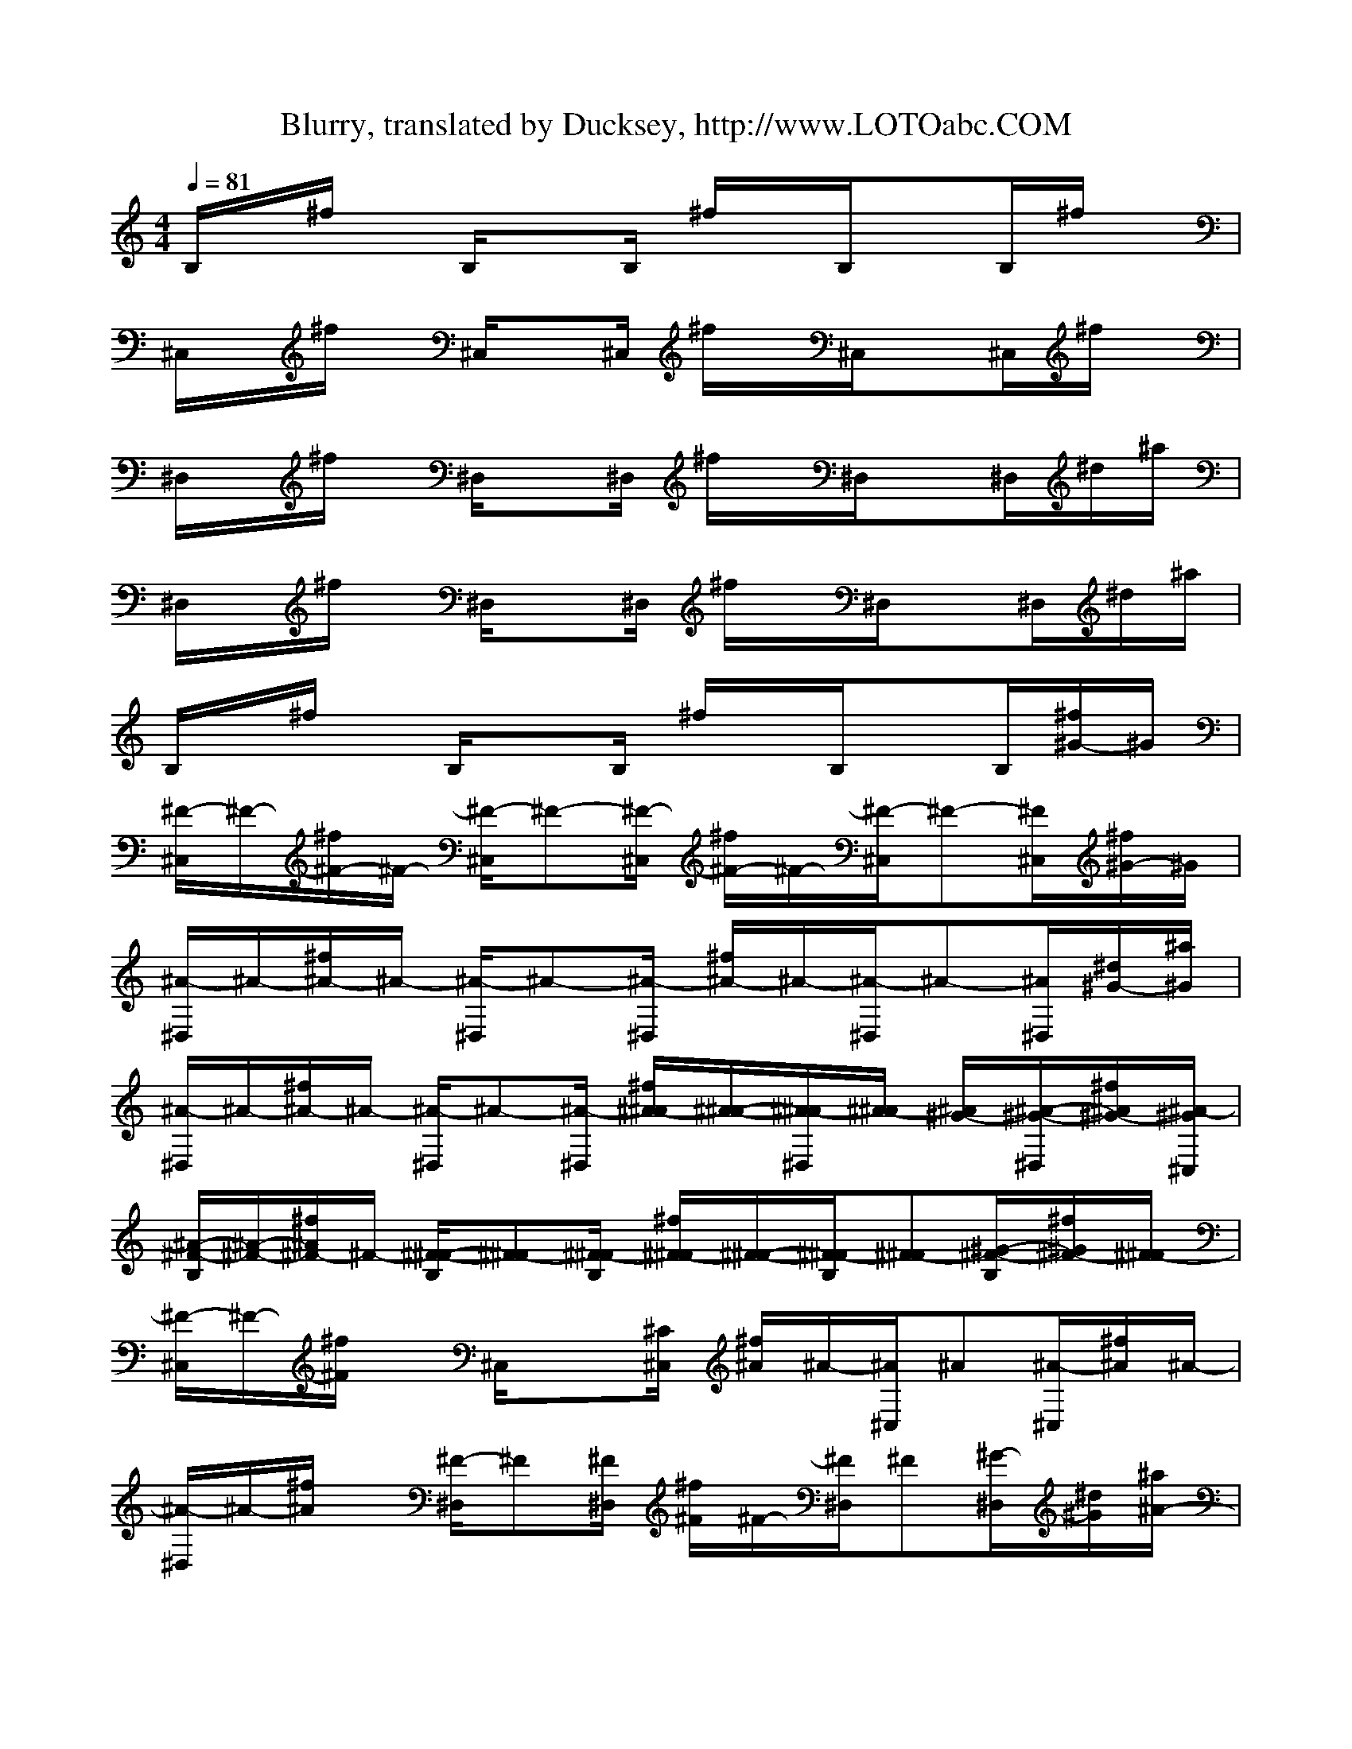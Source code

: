 X:1
T: Blurry, translated by Ducksey, http://www.LOTOabc.COM
Z: Puddle of Mudd
M: 4/4
L: 1/8
Q:1/4=81
K:C % 0 sharps
V:1
% Acoustic 1
B,/2x/2^f/2x/2 B,/2xB,/2 ^f/2x/2B,/2xB,/2^f/2x/2| 
^C,/2x/2^f/2x/2 ^C,/2x^C,/2 ^f/2x/2^C,/2x^C,/2^f/2x/2| 
^D,/2x/2^f/2x/2 ^D,/2x^D,/2 ^f/2x/2^D,/2x^D,/2^d/2^a/2| 
^D,/2x/2^f/2x/2 ^D,/2x^D,/2 ^f/2x/2^D,/2x^D,/2^d/2^a/2|
B,/2x/2^f/2x/2 B,/2xB,/2 ^f/2x/2B,/2xB,/2[^f/2^G/2-]^G/2| 
[^F/2-^C,/2]^F/2-[^f/2^F/2-]^F/2- [^F/2-^C,/2]^F-[^F/2-^C,/2] [^f/2^F/2-]^F/2-[^F/2-^C,/2]^F-[^F/2^C,/2][^f/2^G/2-]^G/2| 
[^A/2-^D,/2]^A/2-[^f/2^A/2-]^A/2- [^A/2-^D,/2]^A-[^A/2-^D,/2] [^f/2^A/2-]^A/2-[^A/2-^D,/2]^A-[^A/2^D,/2][^d/2^G/2-][^a/2^G/2]| 
[^A/2-^D,/2]^A/2-[^f/2^A/2-]^A/2- [^A/2-^D,/2]^A-[^A/2-^D,/2] [^f/2^A/2-^A/2][^A/2-^A/2-][^A/2-^A/2^D,/2][^A/2-^A/2] [^A/2^G/2-][^A/2-^G/2-^D,/2][^f/2^A/2^G/2-][^A/2-^G/2^C,/2]|
[^A/2-^F/2-B,/2][^A/2-^F/2-][^f/2^A/2^F/2-]^F/2- [^F/2-^F/2-B,/2][^F-^F][^F/2-^F/2B,/2] [^f/2^F/2-^F/2][^F/2-^F/2-][^F/2-^F/2B,/2][^F-^F][^G/2-^F/2-B,/2][^f/2^G/2^F/2-][^F/2-^F/2]| 
[^F/2-^C,/2]^F/2-[^f/2^F/2]x/2 ^C,/2x[^C/2^C,/2] [^f/2^A/2]^A/2-[^A/2^C,/2]^A[^A/2-^C,/2][^f/2^A/2]^A/2-| 
[^A/2-^D,/2]^A/2-[^f/2^A/2]x/2 [^F/2-^D,/2]^F[^F/2^D,/2] [^f/2^F/2]^F/2-[^F/2^D,/2]^F[^G/2-^D,/2][^d/2^G/2][^a/2^A/2-]| 
[^A/2^D,/2]^F/2-[^f/2^F/2]^F/2- [^F/2-^D,/2]^F/2x/2[^C/2^D,/2] [^f/2^A/2]^A/2-[^A/2^D,/2]^A[B/2-^D,/2][^f/2B/2][^A/2-^C,/2]|
[^A/2-B,/2]^A/2-[^f/2^A/2]x/2 [^F/2-B,/2]^F[^F/2B,/2] [^f/2^F/2]^F/2-[^F/2B,/2]^F[^G/2-B,/2][^f/2^G/2]^F/2-| 
[^F/2-^C,/2]^F/2-[^f/2^F/2]x/2 ^C,/2x^C,/2 [^f/2^C/2-]^C/2[^C/2^C,/2]^C-[^C/2^C,/2][^f/2^C/2]^G/2-| 
[^G/2-^D,/2]^G/2-[^f/2^G/2]x/2 [=G/2-^D,/2]G-[G/2^D,/2] [^f/2^D/2]^D/2-[^D/2^D,/2]^D[=F/2-^D,/2][^d/2F/2][^a/2^D/2-]| 
[^D/2-^D,/2]^D/2-[^f/2^D/2-]^D/2- [^D/2^D,/2]x[^D/2^D,/2] [^f/2^c/2-]^c/2[^c/2^D,/2]^c[^c/2-^D,/2][^f/2^c/2][^c/2-^C,/2]|
[^c/2-B,/2]^c/2-[^f/2^c/2]x/2 [B/2-B,/2]BB,/2 [^f/2^A/2-]^A/2[^A/2B,/2]^A[B/2-B,/2][^f/2B/2]^A/2-| 
[^A/2-^C,/2]^A/2-[^f/2^A/2]x/2 ^C,/2x[^F/2^C,/2] [^f/2^c/2-]^c/2[^c/2^C,/2]^c[^c/2-^C,/2][^f/2^c/2]^c/2-| 
[^c/2-^D,/2]^c/2-[^f/2^c/2]x/2 [B/2-^D,/2]B[^A/2^D,/2] [^f/2^A/2]^A/2-[^A/2^D,/2]^A[B/2-^D,/2][^d/2B/2][^a/2^A/2-]| 
[^A/2-^D,/2]^A/2-[^f/2^A/2]x/2 ^D,/2x[^A/2^D,/2] [^f/2^A/2]^A/2-[^A/2^D,/2]^A[^A/2-^D,/2][^f/2^A/2][^d/2-^C,/2]|
[^d/2-B,/2]^d/2-[^f/2^d/2]x/2 [^c/2-B,/2]^c[^A/2B,/2] [^f/2^A/2]B/2-[B/2B,/2]^A[B/2-B,/2][^f/2B/2]^A/2-| 
[^A/2-^C,/2]^A/2-[^f/2^A/2]x/2 ^C,/2x[^C/2^C,/2] [^f/2^C/2-]^C/2[^C/2^C,/2]^C[^C/2-^C,/2][^f/2^C/2^D,/2^D,/2][^G/2-^D,/2^D,/2]| 
[^G/2-^G,/2-^D,/2^G,/2-][^G/2-^G,/2^G,/2][^f/2^G/2=G,/2-G,/2-][G,/2G,/2] [G/2-G,/2^D,/2G,/2][G/2^G,/2-^G,/2-][^G,/2^G,/2][=G/2^G,/2^D,/2^G,/2] [^f/2^A/2^A,/2-=G,/2-][^A/2-^A,/2G,/2][^A/2^A,/2^D,/2G,/2][^A^C^C,][^A/2-^C/2^D,/2^C,/2][^d/2^A/2^C/2^C,/2][^a/2^A/2-^C/2^C,/2]| 
[^A/2-^C/2^D,/2^C,/2][^A/2-^D/2^D,/2][^f/2^A/2-^D/2^D,/2][^A/2-^D/2^D,/2] [^A/2-^D/2^D,/2^D,/2][^A/2-^D/2^D,/2][^A/2-^D/2^D,/2][^A/2-=F/2F,/2^D,/2] [^f/2^A/2-=F/2F,/2][^A/2F/2F,/2][F/2F,/2^D,/2][^f/2^F/2^F,/2] [^F/2-^F,/2-][^F/2-^F,/2-^D,/2][^d/2^d/2^F/2-^F,/2-][^a/2^d/2^F/2-^F,/2-]|
[^f^F-B,^F,-^F,B,^F,][^f/2^F/2-B,/2^F,/2-^F,/2B,/2^F,/2][^d/2-^F/2-B,/2^F,/2-^F,/2B,/2^F,/2] [^d/2^F/2-^F/2-^C/2-B,/2-^F,/2-^F,/2-B,/2-^F,/2-][^d/2^F/2-^F/2^C/2B,/2^F,/2-^F,/2B,/2^F,/2][^c/2-^F/2-^F/2^C/2B,/2^F,/2-^F,/2B,/2^F,/2][^c/2-^F/2-^F/2^C/2B,/2^F,/2-^F,/2B,/2^F,/2] [^c/2^F/2-^F/2^C/2B,/2^F,/2-^F,/2B,/2^F,/2][^d/2-^F/2-^F/2^C/2B,/2^F,/2-^F,/2B,/2^F,/2][^d/2-^F/2-^F/2^C/2B,/2^F,/2-^F,/2B,/2^F,/2][^d/2^F/2-^F/2^C/2B,/2^F,/2-^F,/2B,/2^F,/2] [^F/2-^F/2^C/2B,/2^F,/2-^F,/2B,/2^F,/2][^F/2-^F/2^C/2B,/2^F,/2-^F,/2B,/2^F,/2][^d/2^F/2^F/2^C/2B,/2^F,/2^F,/2B,/2^F,/2][^d/2^F/2^C/2B,/2^F,/2B,/2^F,/2]| 
[^f/2-B,/2^F,/2B,/2^F,/2][^f/2^C/2^G,/2^C,/2^G,/2][^f/2^C/2^G,/2^C,/2^G,/2][^d/2-^C/2^G,/2^C,/2^G,/2] [^d/2^G/2-^D/2-^C/2-^G,/2-^C,/2-^G,/2-][^d/2^G/2^D/2^C/2^G,/2^C,/2^G,/2][^c/2-^G/2^D/2^C/2^G,/2^C,/2^G,/2][^c/2-^G/2^D/2^C/2^G,/2^C,/2^G,/2] [^c/2^G/2^D/2^C/2^G,/2^C,/2^G,/2][^d/2-^G/2^D/2^C/2^G,/2^C,/2^G,/2][^d/2-^G/2^D/2^C/2^G,/2^C,/2^G,/2][^d/2^G/2^D/2^C/2^G,/2^C,/2^G,/2] [^G/2^D/2^C/2^G,/2^C,/2^G,/2][^G/2^D/2^C/2^G,/2^C,/2^G,/2][^d/2^G/2^D/2^C/2^G,/2^C,/2^G,/2][^d/2^G/2^D/2^C/2^G,/2^C,/2^G,/2]| 
[=g/2-^C/2^G,/2^C,/2^D,/2][=g/2^D/2^A,/2^D,/2][g/2^D/2^A,/2^D,/2^D,/2][^d/2-^D/2^A,/2^D,/2^D,/2] [^d/2^D/2-^A,/2-^D,/2-^D,/2-][^d/2^D/2^A,/2^D,/2^D,/2][^c/2-^D/2^A,/2^D,/2^D,/2][^c/2-^D/2^A,/2^D,/2^D,/2] [^c/2^D/2^A,/2^D,/2^D,/2][^d-^D^A,^D,^D,][^d/2^D/2^A,/2^D,/2^D,/2] [^D/2^A,/2^D,/2^D,/2][^D/2^A,/2^D,/2^D,/2][^D/2^A,/2^D,/2^D,/2][^d/2^D/2^A,/2^D,/2^D,/2]| 
[g^D^A,^D,^D,][g/2^D/2^A,/2^D,/2^D,/2][^d/2-^D/2^A,/2^D,/2^D,/2] [^d/2^D/2^A,/2^D,/2^D,/2][^d/2^D/2^A,/2^D,/2^D,/2][^c/2-^D/2^A,/2^D,/2^D,/2][^c/2-^D/2^A,/2^D,/2^D,/2] [^c/2^D/2^A,/2^D,/2^D,/2][^d/2-^D/2^A,/2^D,/2^D,/2][^d/2-^D/2^A,/2^D,/2^D,/2][^d/2^D/2^A,/2^D,/2^D,/2] [^D/2^A,/2^D,/2^D,/2][^D/2^A,/2^D,/2^D,/2][^d/2^D/2^A,/2^D,/2^D,/2][^d/2^C,/2^G,/2^D,/2]|
[^f/2-=A,/2E,/2A,/2E,/2][^f/2B,/2^F,/2B,/2^F,/2][^f/2B,/2^F,/2B,/2^F,/2][^d/2-B,/2^F,/2B,/2^F,/2] [^d/2^F/2-^C/2-B,/2-^F,/2-B,/2-^F,/2-][^d/2^F/2^C/2B,/2^F,/2B,/2^F,/2][^c/2-^F/2^C/2B,/2^F,/2B,/2^F,/2][^c/2-^F/2^C/2B,/2^F,/2B,/2^F,/2] [^c/2^F/2^C/2B,/2^F,/2B,/2^F,/2][^d/2-^F/2^C/2B,/2^F,/2B,/2^F,/2][^d/2-^F/2^C/2B,/2^F,/2B,/2^F,/2][^d/2^F/2^C/2B,/2^F,/2B,/2^F,/2] [^F/2^C/2B,/2^F,/2B,/2^F,/2][^F/2^C/2B,/2^F,/2B,/2^F,/2][^d/2^F/2^C/2B,/2^F,/2B,/2^F,/2][^d/2^F/2^C/2B,/2^F,/2B,/2^F,/2]| 
[^f/2-B,/2^F,/2B,/2^F,/2][^f/2^C/2^G,/2^C,/2^G,/2][^f/2^C/2^G,/2^C,/2^G,/2][^d/2-^C/2^G,/2^C,/2^G,/2] [^d/2^G/2-^D/2-^C/2-^G,/2-^C,/2-^G,/2-][^d/2^G/2^D/2^C/2^G,/2^C,/2^G,/2][^c/2-^G/2^D/2^C/2^G,/2^C,/2^G,/2][^c/2-^G/2^D/2^C/2^G,/2^C,/2^G,/2] [^c/2^G/2^D/2^C/2^G,/2^C,/2^G,/2][^d/2-^G/2^D/2^C/2^G,/2^C,/2^G,/2][^d/2-^G/2^D/2^C/2^G,/2^C,/2^G,/2][^d/2^G/2^D/2^C/2^G,/2^C,/2^G,/2] [^G/2^D/2^C/2^G,/2^C,/2^G,/2][^G/2^D/2^C/2^G,/2^C,/2^G,/2][^d/2^G/2^D/2^C/2^G,/2^C,/2^G,/2][^d/2^G/2^D/2^C/2^G,/2^C,/2^G,/2]| 
[=g/2-^C/2^G,/2^C,/2^D,/2][=g/2^D/2^A,/2^D,/2][g/2^D/2^A,/2^D,/2^D,/2][^d/2-^D/2^A,/2^D,/2^D,/2] [^d/2^D/2-^A,/2-^D,/2-^D,/2-][^d/2^D/2^A,/2^D,/2^D,/2][^c/2-^D/2^A,/2^D,/2^D,/2][^c/2-^D/2^A,/2^D,/2^D,/2] [^c/2^D/2^A,/2^D,/2^D,/2][^d-^D^A,^D,^D,][^d/2-^D/2^A,/2^D,/2^D,/2] [^d/2-^D/2^A,/2^D,/2^D,/2][^d/2-^D/2^A,/2^D,/2^D,/2][^d/2-^D/2^A,/2^D,/2^D,/2][^d/2-^D/2^A,/2^D,/2^D,/2]| 
[^d-^D^A,^D,^D,][^d/2-^D/2^A,/2^D,/2^D,/2][^d/2-^D/2^A,/2^D,/2^D,/2] [^d/2^D/2^A,/2^D,/2^D,/2][^D/2^A,/2^D,/2^D,/2][^D/2^A,/2^D,/2^D,/2][^D/2-^A,/2-^D,/2-^D,/2-] [^A/2^D/2-^A,/2-^D,/2-^D,/2-][^A^D-^A,-^D,-^D,-][^A^D-^A,-^D,-^D,-][^A^D-^A,-^D,-^D,-][^A/2-^D/2^A,/2^D,/2^D,/2]|
[^A/2-B,/2]^A/2-[^f/2^A/2]x/2 [^F/2-B,/2]^F[^F/2B,/2] [^f/2^F/2]^F/2-[^F/2B,/2]^F[^G/2-B,/2][^f/2^G/2]^F/2-| 
[^F/2-^C,/2]^F/2-[^f/2^F/2]x/2 ^C,/2x[^C/2^C,/2] [^f/2^A/2]^A/2-[^A/2^C,/2]^A[^A/2-^C,/2][^f/2^A/2]^A/2-| 
[^A/2-^D,/2]^A/2-[^f/2^A/2]x/2 [^F/2-^D,/2]^F-[^F/2^D,/2] [^f/2^F/2]^F/2-[^F/2^D,/2]^F[^G/2-^D,/2][^d/2^G/2][^a/2^A/2-]| 
[^A/2^D,/2]^F/2-[^f/2^F/2]^F/2- [^F/2-^D,/2]^F/2x/2[^C/2^D,/2] [^f/2^A/2]^A/2-[^A/2^D,/2]^A-[^A/2^D,/2][^f/2B/2][^A/2-^C,/2]|
[^A/2-B,/2]^A/2-[^f/2^A/2]x/2 [^F/2-B,/2]^F[^F/2B,/2] [^f/2^F/2]^F/2-[^F/2B,/2]^F[^G/2-B,/2][^f/2^G/2]^F/2-| 
[^F/2-^C,/2]^F/2-[^f/2^F/2]x/2 ^C,/2x^C,/2 [^f/2^C/2-]^C/2[^C/2^C,/2]^C-[^C/2^C,/2][^f/2^C/2]^G/2-| 
[^G/2-^D,/2]^G/2-[^f/2^G/2]x/2 [=G/2-^D,/2]G-[G/2^D,/2] [^f/2^D/2]^D/2-[^D/2^D,/2]^D[=F/2-^D,/2][^d/2F/2][^a/2^D/2-]| 
[^D/2-^D,/2]^D/2-[^f/2^D/2-]^D/2- [^D/2^D,/2]x[^D/2^D,/2] [^f/2^c/2-]^c/2[^c/2^D,/2]^c[^c/2-^D,/2][^f/2^c/2][^c/2-^C,/2]|
[^c/2-B,/2]^c/2-[^f/2^c/2]x/2 [B/2-B,/2]BB,/2 [^f/2^A/2-]^A/2[^A/2B,/2]^A[B/2-B,/2][^f/2B/2]^A/2-| 
[^A/2-^C,/2]^A/2-[^f/2^A/2]x/2 ^C,/2x[^F/2^C,/2] [^f/2^c/2-]^c/2[^c/2^C,/2]^c[^c/2-^C,/2][^f/2^c/2]^c/2-| 
[^c/2-^D,/2]^c/2-[^f/2^c/2]x/2 [B/2-^D,/2]B[^A/2^D,/2] [^f/2^A/2]^A/2-[^A/2^D,/2]^A[B/2-^D,/2][^d/2B/2][^a/2^A/2-]| 
[^A/2-^D,/2]^A/2-[^f/2^A/2-]^A/2 ^D,/2x[^A/2^D,/2] [^f/2^A/2]^A/2-[^A/2^D,/2]^A[^A/2-^D,/2][^f/2^A/2][^d/2-^C,/2]|
[^d/2-B,/2]^d/2-[^f/2^d/2]x/2 [^c/2-B,/2]^c[^A/2B,/2] [^f/2^A/2]B/2-[B/2B,/2]^A[B/2-B,/2][^f/2B/2]^A/2-| 
[^A/2-^C,/2]^A/2-[^f/2^A/2]x/2 ^C,/2x[^A/2^C,/2] [^f/2^A/2-]^A/2[^A/2^C,/2]^A[^A/2-^C,/2][^f/2^A/2^D,/2^D,/2][^d/2-^D,/2^D,/2]| 
[^d/2-^G,/2-^D,/2^G,/2-][^d/2-^G,/2^G,/2][^f/2^d/2=G,/2-G,/2-][G,/2G,/2] [^c/2-G,/2^D,/2G,/2][^c/2^G,/2-^G,/2-][^G,/2^G,/2][^c/2^G,/2^D,/2^G,/2] [^f/2^d/2^A,/2-=G,/2-][^d/2-^A,/2G,/2][^d/2^A,/2^D,/2G,/2][^d^C^C,][^c/2-^C/2^D,/2^C,/2][^d/2^c/2^C/2^C,/2][^a/2^c/2-^C/2^C,/2]| 
[^c/2-^C/2^D,/2^C,/2][^c/2-^D/2^D,/2][^f/2^c/2-^D/2^D,/2][^c/2-^D/2^D,/2] [^c/2-^D/2^D,/2^D,/2][^c/2-^D/2^D,/2][^c/2-^D/2^D,/2][^c/2-=F/2F,/2^D,/2] [^f/2^c/2-=F/2F,/2][^c/2F/2F,/2][F/2F,/2^D,/2][^f/2^F/2^F,/2] [^F/2-^F,/2-][^F/2-^F,/2-^D,/2][^d/2^d/2^F/2-^F,/2-][^a/2^d/2^F/2-^F,/2-]|
[^f^F-B,^F,-^F,B,^F,][^f/2^F/2-B,/2^F,/2-^F,/2B,/2^F,/2][^d/2-^F/2-B,/2^F,/2-^F,/2B,/2^F,/2] [^d/2^F/2-^F/2-^C/2-B,/2-^F,/2-^F,/2-B,/2-^F,/2-][^d/2^F/2-^F/2^C/2B,/2^F,/2-^F,/2B,/2^F,/2][^c/2-^F/2-^F/2^C/2B,/2^F,/2-^F,/2B,/2^F,/2][^c/2-^F/2-^F/2^C/2B,/2^F,/2-^F,/2B,/2^F,/2] [^c/2^F/2-^F/2^C/2B,/2^F,/2-^F,/2B,/2^F,/2][^d/2-^F/2-^F/2^C/2B,/2^F,/2-^F,/2B,/2^F,/2][^d/2-^F/2-^F/2^C/2B,/2^F,/2-^F,/2B,/2^F,/2][^d/2^F/2-^F/2^C/2B,/2^F,/2-^F,/2B,/2^F,/2] [^F/2-^F/2^C/2B,/2^F,/2-^F,/2B,/2^F,/2][^F/2-^F/2^C/2B,/2^F,/2-^F,/2B,/2^F,/2][^d/2^F/2^F/2^C/2B,/2^F,/2^F,/2B,/2^F,/2][^d/2^F/2^C/2B,/2^F,/2B,/2^F,/2]| 
[^f/2-B,/2^F,/2B,/2^F,/2][^f/2^C/2^G,/2^C,/2^G,/2][^f/2^C/2^G,/2^C,/2^G,/2][^d/2-^C/2^G,/2^C,/2^G,/2] [^d/2^G/2-^D/2-^C/2-^G,/2-^C,/2-^G,/2-][^d/2^G/2^D/2^C/2^G,/2^C,/2^G,/2][^c/2-^G/2^D/2^C/2^G,/2^C,/2^G,/2][^c/2-^G/2^D/2^C/2^G,/2^C,/2^G,/2] [^c/2^G/2^D/2^C/2^G,/2^C,/2^G,/2][^d/2-^G/2^D/2^C/2^G,/2^C,/2^G,/2][^d/2-^G/2^D/2^C/2^G,/2^C,/2^G,/2][^d/2^G/2^D/2^C/2^G,/2^C,/2^G,/2] [^G/2^D/2^C/2^G,/2^C,/2^G,/2][^G/2^D/2^C/2^G,/2^C,/2^G,/2][^d/2^G/2^D/2^C/2^G,/2^C,/2^G,/2][^d/2^G/2^D/2^C/2^G,/2^C,/2^G,/2]| 
[=g/2-^C/2^G,/2^C,/2^D,/2][=g/2^D/2^A,/2^D,/2][g/2^D/2^A,/2^D,/2^D,/2][^d/2-^D/2^A,/2^D,/2^D,/2] [^d/2^D/2-^A,/2-^D,/2-^D,/2-][^d/2^D/2^A,/2^D,/2^D,/2][^c/2-^D/2^A,/2^D,/2^D,/2][^c/2-^D/2^A,/2^D,/2^D,/2] [^c/2^D/2^A,/2^D,/2^D,/2][^d-^D^A,^D,^D,][^d/2^D/2^A,/2^D,/2^D,/2] [^D/2^A,/2^D,/2^D,/2][^D/2^A,/2^D,/2^D,/2][^D/2^A,/2^D,/2^D,/2][^d/2^D/2^A,/2^D,/2^D,/2]| 
[g^D^A,^D,^D,][g/2^D/2^A,/2^D,/2^D,/2][^d/2-^D/2^A,/2^D,/2^D,/2] [^d/2^D/2^A,/2^D,/2^D,/2][^d/2^D/2^A,/2^D,/2^D,/2][^c/2-^D/2^A,/2^D,/2^D,/2][^c/2-^D/2^A,/2^D,/2^D,/2] [^c/2^D/2^A,/2^D,/2^D,/2][^d/2-^D/2^A,/2^D,/2^D,/2][^d/2-^D/2^A,/2^D,/2^D,/2][^d/2^D/2^A,/2^D,/2^D,/2] [^D/2^A,/2^D,/2^D,/2][^D/2^A,/2^D,/2^D,/2][^d/2^D/2^A,/2^D,/2^D,/2][^d/2^C,/2^G,/2^D,/2]|
[^f/2-=A,/2E,/2A,/2E,/2][^f/2B,/2^F,/2B,/2^F,/2][^f/2B,/2^F,/2B,/2^F,/2][^d/2-B,/2^F,/2B,/2^F,/2] [^d/2^F/2-^C/2-B,/2-^F,/2-B,/2-^F,/2-][^d/2^F/2^C/2B,/2^F,/2B,/2^F,/2][^c/2-^F/2^C/2B,/2^F,/2B,/2^F,/2][^c/2-^F/2^C/2B,/2^F,/2B,/2^F,/2] [^c/2^F/2^C/2B,/2^F,/2B,/2^F,/2][^d/2-^F/2^C/2B,/2^F,/2B,/2^F,/2][^d/2-^F/2^C/2B,/2^F,/2B,/2^F,/2][^d/2^F/2^C/2B,/2^F,/2B,/2^F,/2] [^F/2^C/2B,/2^F,/2B,/2^F,/2][^F/2^C/2B,/2^F,/2B,/2^F,/2][^d/2^F/2^C/2B,/2^F,/2B,/2^F,/2][^d/2^F/2^C/2B,/2^F,/2B,/2^F,/2]| 
[^f/2-B,/2^F,/2B,/2^F,/2][^f/2^C/2^G,/2^C,/2^G,/2][^f/2^C/2^G,/2^C,/2^G,/2][^d/2-^C/2^G,/2^C,/2^G,/2] [^d/2^G/2-^D/2-^C/2-^G,/2-^C,/2-^G,/2-][^d/2^G/2^D/2^C/2^G,/2^C,/2^G,/2][^c/2-^G/2^D/2^C/2^G,/2^C,/2^G,/2][^c/2-^G/2^D/2^C/2^G,/2^C,/2^G,/2] [^c/2^G/2^D/2^C/2^G,/2^C,/2^G,/2][^d/2-^G/2^D/2^C/2^G,/2^C,/2^G,/2][^d/2-^G/2^D/2^C/2^G,/2^C,/2^G,/2][^d/2^G/2^D/2^C/2^G,/2^C,/2^G,/2] [^G/2^D/2^C/2^G,/2^C,/2^G,/2][^G/2^D/2^C/2^G,/2^C,/2^G,/2][^d/2^G/2^D/2^C/2^G,/2^C,/2^G,/2][^d/2^G/2^D/2^C/2^G,/2^C,/2^G,/2]| 
[=g/2-^C/2^G,/2^C,/2^D,/2][=g/2^D/2^A,/2^D,/2][g/2^D/2^A,/2^D,/2^D,/2][^d/2-^D/2^A,/2^D,/2^D,/2] [^d/2^D/2-^A,/2-^D,/2-^D,/2-][^d/2^D/2^A,/2^D,/2^D,/2][^c/2-^D/2^A,/2^D,/2^D,/2][^c/2-^D/2^A,/2^D,/2^D,/2] [^c/2^D/2^A,/2^D,/2^D,/2][^d-^D^A,^D,^D,][^d/2^D/2^A,/2^D,/2^D,/2] [^D/2^A,/2^D,/2^D,/2][^D/2^A,/2^D,/2^D,/2][^D/2^A,/2^D,/2^D,/2][^d/2^D/2^A,/2^D,/2^D,/2]| 
[g^D-^A,-^D,-^D,-][g/2^D/2-^A,/2-^D,/2-^D,/2-][^d^D-^A,-^D,-^D,-][^d/2^D/2^A,/2^D,/2^D,/2][^c3/2^D3/2-^A,3/2-^D,3/2-^D,3/2-][^d3/2-^D3/2^A,3/2^D,3/2^D,3/2] [^d2-^D2-^A,2-^D,2-^D,2-]|
[^d/2-=F/2^D/2-^A,/2-F,/2^D,/2-^D,/2-][^d-^F^D-^A,-^F,^D,-^D,-][^d/2-^F/2^D/2-^A,/2-^F,/2^D,/2-^D,/2-] [^d-^D^A,^D,^D,^D,][^d/2-=F/2F,/2][^d/2-^F/2=F/2-^F,/2=F,/2-] [^d/2-F/2F,/2][^d-^F^F,][^d/2-^F/2^F,/2] [^d/2-^F/2^F,/2][^d/2-=F/2F,/2^D,/2][^d/2^D,/2]^D,/2| 
[F/2F,/2][^F^F,][^F/2^F,/2] ^D,[=F/2F,/2][^F/2=F/2-^F,/2=F,/2-] [F/2F,/2][^F^F,][^F/2^F,/2] [^F/2^F,/2][=F/2F,/2^D,/2]^D,/2^D,/2| 
[F/2F,/2][^F^F,][^F/2^F,/2] ^D,[=F/2F,/2][^F/2=F/2-^F,/2=F,/2-] [F/2F,/2][^F^F,][^F/2^F,/2] [^F/2^F,/2][=F/2F,/2^D,/2]^D,/2^D,/2| 
[F/2F,/2][^F/2^F,/2][^F/2^F,/2][^F/2^F,/2] ^D,/2^D,/2[=F/2^A,/2-F,/2][^G/2^A,/2-^G,/2] [^G/2^A,/2-^G,/2][^G/2^A,/2-^G,/2][^G/2^A,/2-^G,/2][^A/2^A,/2-^A,/2] [^A-^A,-^A,][^A^A,]|
[^A/2-^A,/2-^A,/2][^A/2-^A,/2-^A,/2][^A/2-^A,/2-^A,/2][^A-^A,-^A,][^A/2-B,/2^A,/2-][^A-^A,-^A,] [^A/2-B,/2^A,/2-][^A3/2^A,3/2^A,3/2] [^A^A,][^G^G,]| 
[^G/2-^A,/2^G,/2-][^G/2-^A,/2^G,/2-][^G/2-^A,/2^G,/2-][^G-^A,^G,-][^G/2-B,/2^G,/2-][^G-^A,^G,-] [^G/2-B,/2^G,/2-][^G/2^A,/2-^G,/2][^C^A,^C,] [^C^C,][F/2F,/2][F/2F,/2]| 
[F/2^A,/2F,/2][^F/2^A,/2^F,/2][^F/2^A,/2^F,/2][^F/2^A,/2-^F,/2] [^A,/2^D,/2-][B,/2^D,/2][=F/2^A,/2-F,/2][^F/2=F/2-^A,/2^F,/2=F,/2-] [F/2B,/2F,/2][^F/2^A,/2-^F,/2][^F/2^A,/2-^F,/2][^F/2^A,/2^F,/2] [^F/2^F,/2][=F/2F,/2][F/2F,/2]^D,/2| 
[F/2^A,/2-F,/2][^F/2^A,/2^F,/2][^F/2B,/2^F,/2][^F/2^A,/2-^F,/2] [^A,/2^D,/2-][B,/2^D,/2][=F/2^A,/2-F,/2][^F/2=F/2-^A,/2^F,/2=F,/2-] [F/2B,/2F,/2][^F/2^A,/2-^F,/2][^F/2^A,/2-^F,/2][^F/2^A,/2^F,/2] [^F/2^F,/2][=F/2F,/2]^D,/2^D,/2|
[^A/2-^A,/2-^A,/2][^A/2-^A,/2-^A,/2][^A/2-^A,/2-^A,/2][^A-^A,-^A,][^A/2-B,/2^A,/2-][^A-^A,-^A,] [^A/2B,/2^A,/2][^A^A,-^A,][^A/2^A,/2^A,/2] [^A^A,][^G^G,]| 
[^G/2-^A,/2^G,/2-][^G/2-^A,/2^G,/2-][^G/2-^A,/2^G,/2-][^G-^A,^G,-][^G/2-B,/2^G,/2-][^G-^A,^G,-] [^G/2-B,/2^G,/2-][^G^A,-^G,][^C/2^A,/2^C,/2] [^C-^C,-][F/2^C/2F,/2^C,/2]x/2| 
[F/2^A,/2F,/2][^F/2^A,/2^F,/2][^F/2^A,/2^F,/2][^F/2^A,/2-^F,/2] [^A,/2^D,/2-][B,/2^D,/2][=F/2^A,/2-F,/2][^F/2=F/2-^A,/2^F,/2=F,/2-] [F/2B,/2F,/2][^F/2^A,/2-^F,/2][^F/2^A,/2-^F,/2][^F/2^A,/2^F,/2] [^F/2^F,/2][=F/2F,/2]^D,/2^D,/2| 
[=G/2-^F/2^F,/2][G/2G/2G,/2][^G/2=G/2G,/2][G/2-G/2G,/2] [G/2-G/2G,/2-][G/2^D/2G,/2][G/2-G/2G,/2][^G/2=G/2^G,/2] [^G/2^G/2^G,/2][^G/2=G/2-^G,/2][^G/2=G/2-^G,/2][^A/2=G/2-^A,/2] [^A/2-G/2^A,/2-][^A/2^A,/2][^D/2^G,/2^D,/2][^D/2^G,/2^D,/2]|
[^FB,^F,B,^F,][^F/2B,/2^F,/2B,/2^F,/2][^G/2-B,/2^F,/2B,/2^F,/2] [^G/2^F/2-^C/2-B,/2-^F,/2-B,/2-^F,/2-][^F/2^F/2^C/2B,/2^F,/2B,/2^F,/2][^F/2^C/2-^C/2B,/2^F,/2B,/2^F,/2][^F/2^C/2-^C/2B,/2^F,/2B,/2^F,/2] [^F/2^C/2^C/2B,/2^F,/2B,/2^F,/2][^F/2^D/2-^C/2B,/2^F,/2B,/2^F,/2][^F/2^D/2-^C/2B,/2^F,/2B,/2^F,/2][^F/2^D/2^C/2B,/2^F,/2B,/2^F,/2] [^F/2^C/2B,/2^F,/2B,/2^F,/2][^F/2^C/2B,/2^F,/2B,/2^F,/2][^F/2^D/2^C/2B,/2^F,/2B,/2^F,/2][^F/2^D/2^C/2B,/2^F,/2B,/2^F,/2]| 
[^F/2-B,/2^F,/2B,/2^F,/2][^F/2^C/2^G,/2^C,/2^G,/2][^F/2^C/2^G,/2^C,/2^G,/2][^G/2-^C/2^G,/2^C,/2^G,/2] [^G/2-^G/2^D/2-^C/2-^G,/2-^C,/2-^G,/2-][^G/2^F/2^D/2^C/2^G,/2^C,/2^G,/2][^G/2^D/2^C/2-^C/2^G,/2^C,/2^G,/2][^G/2^D/2^C/2-^C/2^G,/2^C,/2^G,/2] [^G/2^D/2^C/2^C/2^G,/2^C,/2^G,/2][^G/2^D/2-^D/2^C/2^G,/2^C,/2^G,/2][^G/2^D/2-^D/2^C/2^G,/2^C,/2^G,/2][^G/2^D/2^D/2^C/2^G,/2^C,/2^G,/2] [^G/2^D/2^C/2^G,/2^C,/2^G,/2][^G/2^D/2^C/2^G,/2^C,/2^G,/2][^G/2^D/2^D/2^C/2^G,/2^C,/2^G,/2][^G/2^D/2^D/2^C/2^G,/2^C,/2^G,/2]| 
[=G/2-^C/2^G,/2^C,/2^D,/2][=G/2^D/2^A,/2^D,/2][G/2^D/2^A,/2^D,/2^D,/2][^G/2-^D/2^A,/2^D,/2^D,/2] [^G/2^D/2-^A,/2-^D,/2-^D,/2-][=G/2^D/2^A,/2^D,/2^D,/2][^D/2^C/2-^A,/2^D,/2^D,/2][^D/2^C/2-^A,/2^D,/2^D,/2] [^D/2^C/2^A,/2^D,/2^D,/2][^D-^D^A,^D,^D,][^D/2^D/2^A,/2^D,/2^D,/2] [^D/2^A,/2^D,/2^D,/2][^D/2^A,/2^D,/2^D,/2][^D/2^A,/2^D,/2^D,/2][^D/2^D/2^A,/2^D,/2^D,/2]| 
[G^D^A,^D,^D,][G/2^D/2^A,/2^D,/2^D,/2][^G/2-^D/2^A,/2^D,/2^D,/2] [^G/2^D/2^A,/2^D,/2^D,/2][=G/2^D/2^A,/2^D,/2^D,/2][^D/2^C/2-^A,/2^D,/2^D,/2][^D/2^C/2-^A,/2^D,/2^D,/2] [^D/2^C/2^A,/2^D,/2^D,/2][^D/2-^D/2^A,/2^D,/2^D,/2][^D/2-^D/2^A,/2^D,/2^D,/2][^D/2^D/2^A,/2^D,/2^D,/2] [^D/2^A,/2^D,/2^D,/2][^D/2^A,/2^D,/2^D,/2][^D/2^D/2^A,/2^D,/2^D,/2][^D/2^C,/2^G,/2^D,/2]|
[^FB,^F,B,^F,][^F/2B,/2^F,/2B,/2^F,/2][^G/2-B,/2^F,/2B,/2^F,/2] [^G/2^F/2-^C/2-B,/2-^F,/2-B,/2-^F,/2-][^F/2^F/2^C/2B,/2^F,/2B,/2^F,/2][^F/2^C/2-^C/2B,/2^F,/2B,/2^F,/2][^F/2^C/2-^C/2B,/2^F,/2B,/2^F,/2] [^F/2^C/2^C/2B,/2^F,/2B,/2^F,/2][^F/2^D/2-^C/2B,/2^F,/2B,/2^F,/2][^F/2^D/2-^C/2B,/2^F,/2B,/2^F,/2][^F/2^D/2^C/2B,/2^F,/2B,/2^F,/2] [^F/2^C/2B,/2^F,/2B,/2^F,/2][^F/2^C/2B,/2^F,/2B,/2^F,/2][^F/2^D/2^C/2B,/2^F,/2B,/2^F,/2][^F/2^D/2^C/2B,/2^F,/2B,/2^F,/2]| 
[^F/2-B,/2^F,/2B,/2^F,/2][^F/2^C/2^G,/2^C,/2^G,/2][^F/2^C/2^G,/2^C,/2^G,/2][^G/2-^C/2^G,/2^C,/2^G,/2] [^G/2-^G/2^D/2-^C/2-^G,/2-^C,/2-^G,/2-][^G/2^F/2^D/2^C/2^G,/2^C,/2^G,/2][^G/2^D/2^C/2-^C/2^G,/2^C,/2^G,/2][^G/2^D/2^C/2-^C/2^G,/2^C,/2^G,/2] [^G/2^D/2^C/2^C/2^G,/2^C,/2^G,/2][^G/2^D/2-^D/2^C/2^G,/2^C,/2^G,/2][^G/2^D/2-^D/2^C/2^G,/2^C,/2^G,/2][^G/2^D/2^D/2^C/2^G,/2^C,/2^G,/2] [^G/2^D/2^C/2^G,/2^C,/2^G,/2][^G/2^D/2^C/2^G,/2^C,/2^G,/2][^G/2^D/2^D/2^C/2^G,/2^C,/2^G,/2][^G/2^D/2^D/2^C/2^G,/2^C,/2^G,/2]| 
[=G/2-^C/2^G,/2^C,/2^D,/2][=G/2^D/2^A,/2^D,/2][G/2^D/2^A,/2^D,/2^D,/2][^G/2-^D/2^A,/2^D,/2^D,/2] [^G/2^D/2-^A,/2-^D,/2-^D,/2-][=G/2^D/2^A,/2^D,/2^D,/2][^D/2^C/2-^A,/2^D,/2^D,/2][^D/2^C/2-^A,/2^D,/2^D,/2] [^D/2^C/2^A,/2^D,/2^D,/2][^D-^D^A,^D,^D,][^D/2^D/2^A,/2^D,/2^D,/2] [^D/2^A,/2^D,/2^D,/2][^D/2^A,/2^D,/2^D,/2][^D/2^A,/2^D,/2^D,/2][^D/2^D/2^A,/2^D,/2^D,/2]| 
[G^D^A,^D,^D,][G/2^D/2^A,/2^D,/2^D,/2][^G/2-^D/2^A,/2^D,/2^D,/2] [^G/2^D/2^A,/2^D,/2^D,/2][=G/2^D/2^A,/2^D,/2^D,/2][^D/2^C/2-^A,/2^D,/2^D,/2][^D/2^C/2-^A,/2^D,/2^D,/2] [^D/2^C/2^A,/2^D,/2^D,/2][^D/2-^D/2^A,/2^D,/2^D,/2][^D/2-^D/2^A,/2^D,/2^D,/2][^D/2^D/2^A,/2^D,/2^D,/2] [^D/2^A,/2^D,/2^D,/2][^D/2^A,/2^D,/2^D,/2][^D/2^A,/2^D,/2^C,/2^D,/2][G/2^D,/2^C,/2^G,/2^D,/2]|
[^F-B,^F,-^F,B,^F,][^F/2-B,/2^F,/2^F,/2B,/2^F,/2][^F/2-B,/2^F,/2^D,/2B,/2^F,/2] [^F/2-^F/2-^C/2-B,/2-^F,/2-^D,/2B,/2-^F,/2-][^F/2-^F/2^C/2B,/2^F,/2^D,/2B,/2^F,/2][^F/2-^F/2^C/2B,/2^F,/2^C,/2-B,/2^F,/2][^F/2-^F/2^C/2B,/2^F,/2^C,/2-B,/2^F,/2] [^F/2-^F/2^C/2B,/2^F,/2^C,/2B,/2^F,/2][^F/2-^F/2^C/2B,/2^F,/2^D,/2B,/2^F,/2][^F/2-^F/2^C/2B,/2^F,/2^D,/2B,/2^F,/2][^F/2-^F/2^C/2B,/2^F,/2^D,/2B,/2^F,/2] [^F/2-^F/2^C/2B,/2^F,/2^D,/2-B,/2^F,/2][^F/2-^F/2^C/2B,/2^F,/2^D,/2B,/2^F,/2][^F/2-^F/2^C/2B,/2^F,/2^C,/2B,/2^F,/2][^F/2-^F/2^C/2B,/2^F,/2^D,/2B,/2^F,/2]| 
[^F/2-B,/2^F,/2-^F,/2B,/2^F,/2][^F/2-^C/2^G,/2^F,/2-^C,/2^G,/2][^F/2-^C/2^G,/2^F,/2^C,/2^G,/2][^F/2^C/2^G,/2^D,/2-^C,/2^G,/2] [^G^D^C^G,^D,^C,^G,][^G/2^D/2^C/2^G,/2^C,/2-^C,/2^G,/2][^G/2^D/2^D/2^C/2^G,/2^C,/2-^C,/2^G,/2] [^G/2-^G/2^D/2^C/2^G,/2^C,/2^C,/2^G,/2][^G/2^G/2^D/2^C/2^G,/2^D,/2^C,/2^G,/2][^G/2^G/2^D/2^C/2^G,/2^D,/2-^C,/2^G,/2][^G/2-^G/2^D/2^C/2^G,/2^D,/2^C,/2^G,/2] [^G/2^G/2^D/2^C/2^G,/2^D,/2-^C,/2^G,/2][^G/2^G/2^D/2^C/2^G,/2^D,/2^C,/2^G,/2][^G/2-^G/2^D/2^C/2^G,/2^C,/2^C,/2^G,/2][^G/2-^G/2^D/2^C/2^G,/2^D,/2^C,/2^G,/2]| 
[^G/2-^C/2^G,/2^F,/2-^C,/2^D,/2][^G/2^D/2^A,/2^F,/2-^D,/2][=G/2-^D/2^A,/2^F,/2^D,/2^D,/2][G/2-^D/2^A,/2^D,/2^D,/2^D,/2] [G/2-^D/2-^A,/2-^D,/2-^D,/2^D,/2-][G/2-^D/2^A,/2^D,/2^D,/2^D,/2][G/2-^D/2^A,/2^D,/2^C,/2-^D,/2][G/2-^D/2^A,/2^D,/2^C,/2-^D,/2] [G/2-^D/2^A,/2^D,/2^C,/2^D,/2][G/2-^D/2-^A,/2-^D,/2-^D,/2^D,/2-][G/2-^D/2^A,/2^D,/2-^D,/2^D,/2][G/2-^D/2^A,/2^D,/2^D,/2^D,/2] [G/2-^D/2^A,/2^D,/2-^D,/2^D,/2][G/2-^D/2^A,/2^D,/2^D,/2^D,/2][G/2-^D/2^A,/2^D,/2^D,/2^D,/2][G/2-^D/2^A,/2^D,/2^D,/2^D,/2]| 
[G/2-^D/2-^A,/2-^D,/2-^C,/2^D,/2-][G/2-^D/2^A,/2^D,/2^C,/2^D,/2][G/2-^D/2^A,/2^D,/2^C,/2^D,/2][G/2-^D/2^A,/2^D,/2^D,/2^D,/2] [G/2-^D/2^A,/2^D,/2^D,/2^D,/2][G/2-^D/2^A,/2^D,/2^D,/2^D,/2][G/2-^D/2^A,/2^D,/2^C,/2-^D,/2][G/2-^D/2^A,/2^D,/2^C,/2-^D,/2] [G/2-^D/2^A,/2^D,/2^C,/2^D,/2][G/2-^D/2^A,/2^D,/2^D,/2^D,/2][G/2^D/2^A,/2^D,/2-^D,/2^D,/2][^D/2^A,/2^D,/2^D,/2^D,/2] [^D/2^A,/2^D,/2^C,/2^D,/2][^D/2^A,/2^D,/2^C,/2^D,/2][^D/2^A,/2^D,/2^C,/2^D,/2][^D,/2^C,/2^G,/2^D,/2]|
[=A,/2^F,/2E,/2A,/2E,/2][B,/2^F,/2^F,/2B,/2^F,/2][B,/2^F,/2^F,/2B,/2^F,/2][B,/2^F,/2^D,/2-B,/2^F,/2] [^F^CB,^F,^D,B,^F,][^F/2^C/2B,/2^F,/2^C,/2-B,/2^F,/2][^F/2^C/2B,/2^F,/2^C,/2-B,/2^F,/2] [^F/2^C/2B,/2^F,/2^C,/2B,/2^F,/2][^F/2^C/2B,/2^F,/2^D,/2B,/2^F,/2][^F/2^C/2B,/2^F,/2^D,/2B,/2^F,/2][^F/2^C/2B,/2^F,/2^D,/2B,/2^F,/2] [^F/2^C/2B,/2^F,/2^D,/2-B,/2^F,/2][^F/2^C/2B,/2^F,/2^D,/2B,/2^F,/2][^F/2^C/2B,/2^F,/2^C,/2B,/2^F,/2][^F/2^C/2B,/2^F,/2^D,/2B,/2^F,/2]| 
[B,/2^G,/2-^F,/2-^F,/2B,/2^F,/2][^C/2^G,/2^G,/2^F,/2^C,/2^G,/2][^C/2^G,/2^G,/2^F,/2^C,/2^G,/2][^C/2^G,/2^G,/2^D,/2^C,/2^G,/2] [^G/2-^D/2-^C/2-^G,/2-^G,/2-^D,/2^C,/2-^G,/2-][^G/2^D/2^C/2^G,/2^G,/2^D,/2^C,/2^G,/2][^G/2^D/2^C/2^G,/2^G,/2^C,/2^C,/2^G,/2][^G/2^D/2^C/2^G,/2^G,/2^C,/2-^C,/2^G,/2] [^G/2^D/2^C/2^G,/2-^G,/2^C,/2^C,/2^G,/2][^G/2^D/2^C/2^G,/2^G,/2^D,/2^C,/2^G,/2][^G/2^D/2^C/2^G,/2^G,/2^D,/2^C,/2^G,/2][^G/2^D/2^C/2^G,/2^G,/2^D,/2^C,/2^G,/2] [^G/2^D/2^C/2^G,/2^G,/2^D,/2^C,/2^G,/2][^G/2^D/2^C/2^G,/2^G,/2^D,/2^C,/2^G,/2][^G/2^D/2^C/2^G,/2^G,/2^C,/2^C,/2^G,/2][^G/2^D/2^C/2^G,/2^G,/2^D,/2^C,/2^G,/2]| 
[^C/2^G,/2=G,/2-^F,/2-^C,/2^D,/2][^D/2^A,/2G,/2-^F,/2-^D,/2][^D/2^A,/2G,/2-^F,/2^D,/2^D,/2][^D/2^A,/2G,/2-^D,/2^D,/2^D,/2] [^D/2-^A,/2-G,/2-^D,/2-^D,/2^D,/2-][^D/2^A,/2G,/2-^D,/2^D,/2^D,/2][^D/2^A,/2G,/2-^D,/2^C,/2^D,/2][^D/2^A,/2G,/2-^D,/2^C,/2-^D,/2] [^D/2^A,/2G,/2-^D,/2^C,/2^D,/2][^D/2-^A,/2-G,/2-^D,/2-^D,/2^D,/2-][^D/2^A,/2G,/2-^D,/2-^D,/2^D,/2][^D/2^A,/2G,/2-^D,/2^D,/2^D,/2] [^D/2^A,/2G,/2-^D,/2-^D,/2^D,/2][^D/2^A,/2G,/2-^D,/2^D,/2^D,/2][^D/2^A,/2G,/2-^D,/2-^D,/2^D,/2][^D/2^A,/2G,/2^D,/2^D,/2^D,/2]| 
[^D^A,G,-^D,^C,-^D,][^D/2^A,/2G,/2-^D,/2^C,/2^D,/2][^D/2^A,/2G,/2-^D,/2^D,/2^D,/2] [^D/2^A,/2G,/2-^D,/2^D,/2^D,/2][^D/2^A,/2G,/2-^D,/2^D,/2^D,/2][^D/2^A,/2G,/2-^D,/2^C,/2-^D,/2][^D4-^A,4-G,4-^D,4-^C,4-^D,4-][^D/2^A,/2G,/2^D,/2^C,/2-^D,/2]|
[^C,/2-B,/2][^f/2^C,/2-][^C,/2-B,/2][^C,/2B,/2][^f/2^C,/2]| 
[^C,/2-^C,/2][^f/2^C,/2][^C,/2-^C,/2][^C,/2^C,/2] [^f/2^C,/2-][^C,/2^C,/2][^C,/2^C,/2][^f/2^C,/2]| 
[^D,/2-^D,/2][^f/2^D,/2-][^D,/2-^D,/2][^D,/2^D,/2^C,/2] [^f/2^C,/2-][^D,/2^C,/2][^D,/2^C,/2-][^d/2^C,/2][^a/2^A,/2-]| 
[^D,/2^A,/2-][^f/2^A,/2-][^D,/2^A,/2-][^C,/2^A,/2][^D,/2^C,/2] [^f/2^C,/2-][^D,/2^C,/2][^f/2^C,/2-][^D,/2^C,/2-][^d/2^G/2-^C,/2][^a/2^G/2^D,/2-]|
[^F/2-^D,/2-B,/2][^F/2-^D,/2-][^f/2^F/2-^D,/2-][^F/2-^D,/2-] [^F/2-^D,/2-B,/2][^F-^D,-][^F/2-^D,/2^C,/2B,/2] [^f/2^F/2-^C,/2-][^F/2-^C,/2][^F/2-^C,/2B,/2][^F-^C,][^F/2^C,/2-B,/2][^f/2^G/2-^C,/2][^G/2^D,/2-]| 
[^F/2-^D,/2-^C,/2][^F/2-^D,/2-][^f/2^F/2-^D,/2-][^F/2-^D,/2-] [^F/2-^D,/2-^C,/2][^F-^D,-][^F/2-^D,/2-^C,/2] [^f/2^F/2-^D,/2-^C,/2-][^F/2-^D,/2^C,/2][^F/2-^C,/2^C,/2][^F-^C,][^F/2^C,/2-^C,/2][^f/2^G/2-^C,/2][^G/2^D,/2-]| 
[^A/2-^D,/2-^D,/2][^A/2-^D,/2-][^f/2^A/2-^D,/2-][^A2-^D,2-][^A/2-^D,/2^D,/2^C,/2] [^f^A-^C,][^A/2-^D,/2-^C,/2][^A/2-^D,/2^C,/2-] [^A/2-^C,/2][^d/2^A/2^C,/2-][^a/2^G/2-^C,/2][^G/2^C,/2]| 